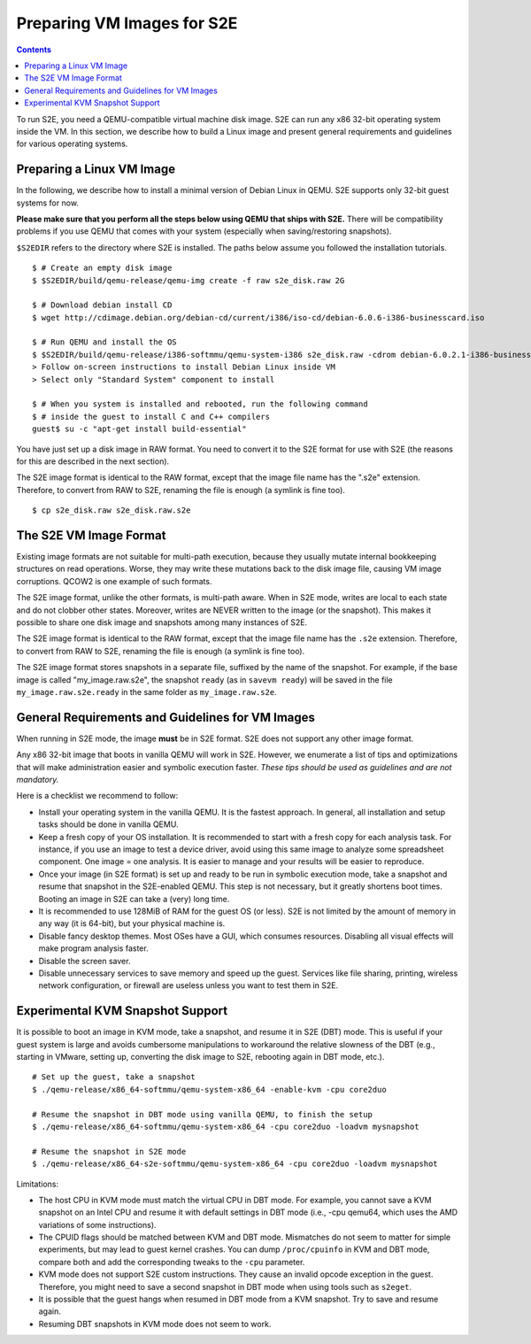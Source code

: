 =============================
Preparing VM Images for S2E
=============================

.. contents::

To run S2E, you need a QEMU-compatible virtual machine disk image. S2E can run
any x86 32-bit operating system inside the VM.
In this section, we describe how to build a Linux image and present general
requirements and guidelines for various operating systems.


Preparing a Linux VM Image
==========================

In the following, we describe how to install a minimal version of Debian Linux in QEMU.
S2E supports only 32-bit guest systems for now.

**Please make sure that you perform all the steps below using QEMU that ships with S2E.**
There will be compatibility problems if you use QEMU that comes with your system (especially
when saving/restoring snapshots).

``$S2EDIR`` refers to the directory where S2E is installed. The paths below assume you
followed the installation tutorials.

::

   $ # Create an empty disk image
   $ $S2EDIR/build/qemu-release/qemu-img create -f raw s2e_disk.raw 2G

   $ # Download debian install CD
   $ wget http://cdimage.debian.org/debian-cd/current/i386/iso-cd/debian-6.0.6-i386-businesscard.iso

   $ # Run QEMU and install the OS
   $ $S2EDIR/build/qemu-release/i386-softmmu/qemu-system-i386 s2e_disk.raw -cdrom debian-6.0.2.1-i386-businesscard.iso
   > Follow on-screen instructions to install Debian Linux inside VM
   > Select only "Standard System" component to install

   $ # When you system is installed and rebooted, run the following command
   $ # inside the guest to install C and C++ compilers
   guest$ su -c "apt-get install build-essential"

You have just set up a disk image in RAW format. You need to convert it to the S2E format for use
with S2E (the reasons for this are described in the next section).

The S2E image format is identical to the RAW format, except that the
image file name has the ".s2e" extension. Therefore, to convert from
RAW to S2E, renaming the file is enough (a symlink is fine too).

::

   $ cp s2e_disk.raw s2e_disk.raw.s2e

The S2E VM Image Format
=======================

Existing image formats are not suitable for multi-path execution, because
they usually mutate internal bookkeeping structures on read operations.
Worse, they may write these mutations back to the disk image file, causing
VM image corruptions. QCOW2 is one example of such formats.

The S2E image format, unlike the other formats, is multi-path aware.
When in S2E mode, writes are local to each state and do not clobber other states.
Moreover, writes are NEVER written to the image (or the snapshot). This makes it possible
to share one disk image and snapshots among many instances of S2E.

The S2E image format is identical to the RAW format, except that the
image file name has the ``.s2e`` extension. Therefore, to convert from
RAW to S2E, renaming the file is enough (a symlink is fine too).

The S2E image format stores snapshots in a separate file, suffixed by the name of the
snapshot. For example, if the base image is called "my_image.raw.s2e",
the snapshot ``ready`` (as in ``savevm ready``) will be saved in the file
``my_image.raw.s2e.ready`` in the same folder as ``my_image.raw.s2e``.


General Requirements and Guidelines for VM Images
=================================================

When running in S2E mode, the image **must** be in S2E format. S2E does not support any other image format.

Any x86 32-bit image that boots in vanilla QEMU will work in S2E. However, we enumerate a list of tips
and optimizations that will make administration easier and symbolic execution faster.
*These tips should be used as guidelines and are not mandatory.*

Here is a checklist we recommend to follow:


* Install your operating system in the vanilla QEMU. It is the fastest approach. In general, all installation and setup tasks should be done in vanilla QEMU.

* Keep a fresh copy of your OS installation. It is recommended to start with a fresh copy for each analysis task. For instance, if you use an image to test a device driver, avoid using this same image to analyze some spreadsheet component. One image = one analysis. It is easier to manage and your results will be easier to reproduce.

* Once your image (in S2E format) is set up and ready to be run in symbolic execution mode, take a snapshot and resume that snapshot in the S2E-enabled QEMU. This step is not necessary, but it greatly shortens boot times. Booting an image in S2E can take a (very) long time.

* It is recommended to use 128MiB of RAM for the guest OS (or less). S2E is not limited by the amount of memory in any way (it is 64-bit), but your physical machine is.

* Disable fancy desktop themes. Most OSes have a GUI, which consumes resources. Disabling all visual effects will make program analysis faster.

* Disable the screen saver.

* Disable unnecessary services to save memory and speed up the guest. Services like file sharing, printing, wireless network configuration, or firewall are useless unless you want to test them in S2E.


Experimental KVM Snapshot Support
=================================

It is possible to boot an image in KVM mode, take a snapshot, and resume it in S2E (DBT) mode.
This is useful if your guest system is large and avoids cumbersome manipulations to workaround the relative slowness of the DBT
(e.g., starting in VMware, setting up, converting the disk image to S2E, rebooting again in DBT mode, etc.).

::

    # Set up the guest, take a snapshot
    $ ./qemu-release/x86_64-softmmu/qemu-system-x86_64 -enable-kvm -cpu core2duo

    # Resume the snapshot in DBT mode using vanilla QEMU, to finish the setup
    $ ./qemu-release/x86_64-softmmu/qemu-system-x86_64 -cpu core2duo -loadvm mysnapshot

    # Resume the snapshot in S2E mode
    $ ./qemu-release/x86_64-s2e-softmmu/qemu-system-x86_64 -cpu core2duo -loadvm mysnapshot

Limitations:

- The host CPU in KVM mode must match the virtual CPU in DBT mode. For example, you cannot save a KVM snapshot
  on an Intel CPU and resume it with default settings in DBT mode (i.e., -cpu qemu64, which uses the AMD variations of some instructions).

- The CPUID flags should be matched between KVM and DBT mode. Mismatches do not seem to matter for simple experiments, but may
  lead to guest kernel crashes. You can dump ``/proc/cpuinfo`` in KVM and DBT mode, compare both and add the corresponding tweaks
  to the ``-cpu`` parameter.

- KVM mode does not support S2E custom instructions. They cause an invalid opcode exception in the guest.
  Therefore, you might need to save a second snapshot in DBT mode when using tools such as ``s2eget``.

- It is possible that the guest hangs when resumed in DBT mode from a KVM snapshot.
  Try to save and resume again.

- Resuming DBT snapshots in KVM mode does not seem to work.
